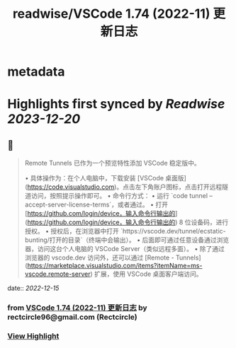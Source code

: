 :PROPERTIES:
:title: readwise/VSCode 1.74 (2022-11) 更新日志
:END:


* metadata
:PROPERTIES:
:full-title: "VSCode 1.74 (2022-11) 更新日志"
:category: [[articles]]
:url: https://www.rectcircle.cn/series/vscode/changelog/v1_74_2022-11/
:image-url: https://readwise-assets.s3.amazonaws.com/static/images/article1.be68295a7e40.png
:END:

* Highlights first synced by [[Readwise]] [[2023-12-20]]
** 📌
#+BEGIN_QUOTE
Remote Tunnels 已作为一个预览特性添加 VSCode 稳定版中。

•   具体操作为：在个人电脑中，下载安装 [VSCode 桌面版](https://code.visualstudio.com)。点击左下角账户图标，点击打开远程隧道访问，按照提示操作即可。
•   命令行方式：
    •   运行 `code tunnel --accept-server-license-terms`，或者通过。
    •   打开 [https://github.com/login/device，输入命令行输出的](https://github.com/login/device，输入命令行输出的) 8 位设备码，进行授权。
    •   授权后，在浏览器中打开 `https://vscode.dev/tunnel/ecstatic-bunting/打开的目录`（终端中会输出）。
    •   后面即可通过任意设备通过浏览器，访问这台个人电脑的 VSCode Server（类似远程多面）。
•   除了通过浏览器的 vscode.dev 访问外，还可以通过 [Remote - Tunnels](https://marketplace.visualstudio.com/items?itemName=ms-vscode.remote-server) 扩展，使用 VSCode 桌面客户端访问。 
#+END_QUOTE
    date:: [[2022-12-15]]
*** from _VSCode 1.74 (2022-11) 更新日志_ by rectcircle96@gmail.com (Rectcircle)
*** [[https://read.readwise.io/read/01gmat50r1rgtgc53trte8cdgj][View Highlight]]